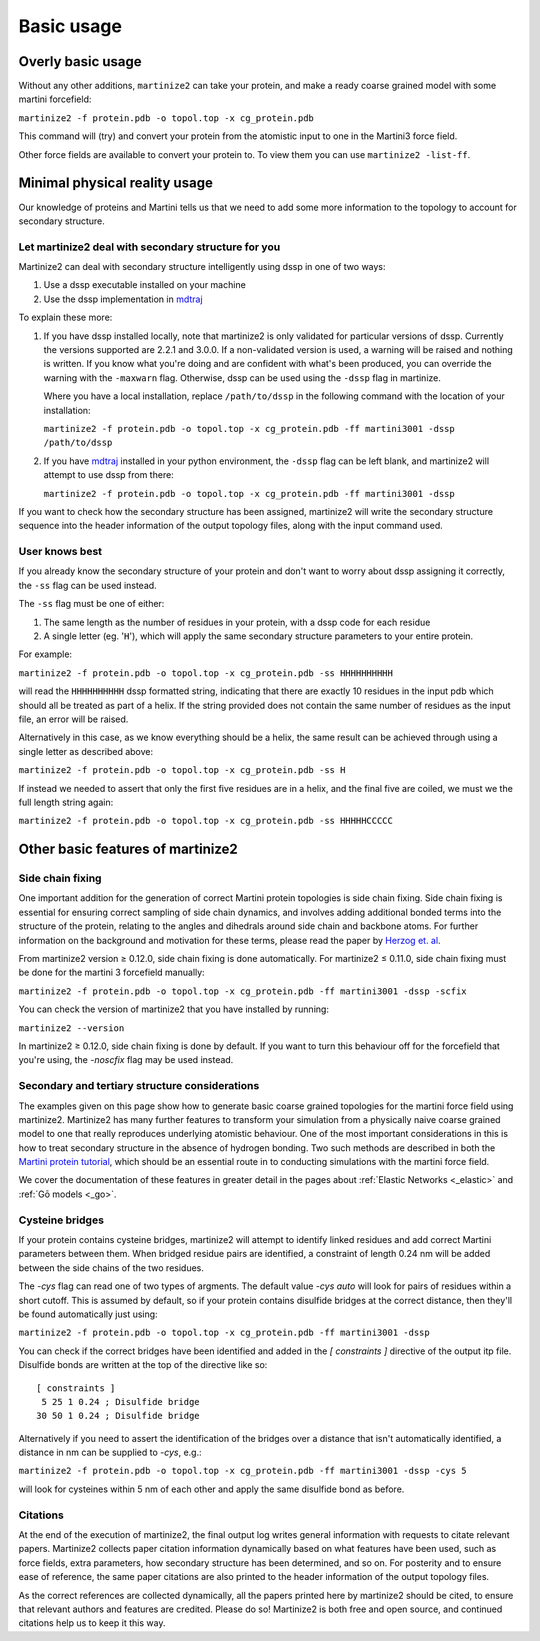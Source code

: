 ===========
Basic usage
===========

Overly basic usage
==================

Without any other additions, ``martinize2`` can take your protein, and make a ready coarse
grained model with some martini
forcefield:

``martinize2 -f protein.pdb -o topol.top -x cg_protein.pdb``

This command will (try) and convert your protein from the atomistic input to one
in the Martini3 force field.

Other force fields are available to convert your protein to. To view them you
can use ``martinize2 -list-ff``.

Minimal physical reality usage
==============================

Our knowledge of proteins and Martini tells us that we need to add some more
information to the topology to account for secondary structure.

Let martinize2 deal with secondary structure for you
----------------------------------------------------

Martinize2 can deal with secondary structure intelligently using dssp in one of two ways:

1) Use a dssp executable installed on your machine
2) Use the dssp implementation in `mdtraj <https://mdtraj.org/1.9.4/api/generated/mdtraj.compute_dssp.html>`_

To explain these more:

1) If you have dssp installed locally, note that martinize2 is only validated for particular versions of dssp.
   Currently the versions supported are 2.2.1 and 3.0.0.
   If a non-validated version is used, a warning will be raised and nothing is written.
   If you know what you're doing and are confident with what's been produced, you can override the warning
   with the ``-maxwarn`` flag. Otherwise, dssp can be used using the ``-dssp`` flag in martinize.

   Where you have a local installation, replace ``/path/to/dssp`` in the following command with the
   location of your installation:

   ``martinize2 -f protein.pdb -o topol.top -x cg_protein.pdb -ff martini3001 -dssp /path/to/dssp``

2) If you have `mdtraj <https://mdtraj.org/1.9.4/api/generated/mdtraj.compute_dssp.html>`_ installed in
   your python environment, the ``-dssp`` flag can be left blank, and martinize2 will attempt to use
   dssp from there:

   ``martinize2 -f protein.pdb -o topol.top -x cg_protein.pdb -ff martini3001 -dssp``

If you want to check how the secondary structure has been assigned, martinize2 will write the
secondary structure sequence into the header information of the output topology files, along
with the input command used.

User knows best
---------------

If you already know the secondary structure of your protein and don't want to worry about
dssp assigning it correctly, the ``-ss`` flag can be used instead.

The ``-ss`` flag must be one of either:

1)   The same length as the number of residues in your protein, with a dssp code for each residue
2)   A single letter (eg. '``H``'), which will apply the same secondary structure parameters to your entire protein.

For example:

``martinize2 -f protein.pdb -o topol.top -x cg_protein.pdb -ss HHHHHHHHHH``

will read the ``HHHHHHHHHH`` dssp formatted string, indicating that there are exactly 10 residues in the
input pdb which should all be treated as part of a helix. If the string provided does not contain the same
number of residues as the input file, an error will be raised.

Alternatively in this case, as we know everything should be a helix, the same result can be achieved through
using a single letter as described above:

``martinize2 -f protein.pdb -o topol.top -x cg_protein.pdb -ss H``

If instead we needed to assert that only the first five residues are in a helix, and the final five are coiled,
we must we the full length string again:

``martinize2 -f protein.pdb -o topol.top -x cg_protein.pdb -ss HHHHHCCCCC``

Other basic features of martinize2
==================================

Side chain fixing
-----------------

One important addition for the generation of correct Martini protein topologies is side chain fixing.
Side chain fixing is essential for ensuring correct sampling of side chain dynamics, and involves adding
additional bonded terms into the structure of the protein, relating to the angles and dihedrals around
side chain and backbone atoms. For further information on the background and motivation for these terms,
please read the paper by `Herzog et. al <https://pubs.acs.org/doi/full/10.1021/acs.jctc.6b00122>`_.

From martinize2 version ≥ 0.12.0, side chain fixing is done automatically. For martinize2 ≤ 0.11.0,
side chain fixing must be done for the martini 3 forcefield manually:

``martinize2 -f protein.pdb -o topol.top -x cg_protein.pdb -ff martini3001 -dssp -scfix``

You can check the version of martinize2 that you have installed by running:

``martinize2 --version``

In martinize2 ≥ 0.12.0, side chain fixing is done by default. If you want to turn this behaviour off
for the forcefield that you're using, the `-noscfix` flag may be used instead.

Secondary and tertiary structure considerations
-----------------------------------------------

The examples given on this page show how to generate basic coarse grained topologies for the
martini force field using martinize2. Martinize2 has many further features to
transform your simulation from a physically naive coarse grained model to one that really
reproduces underlying atomistic behaviour. One of the most important considerations in this
is how to treat secondary structure in the absence of hydrogen bonding. Two such methods
are described in both the
`Martini protein tutorial <https://cgmartini.nl/docs/tutorials/Martini3/ProteinsI/>`_, which
should be an essential route in to conducting simulations with the martini force field.

We cover the documentation of these features in greater detail in the pages about
:ref:`Elastic Networks <_elastic>` and :ref:`Gō models <_go>`.

Cysteine bridges
----------------

If your protein contains cysteine bridges, martinize2 will attempt to identify linked residues
and add correct Martini parameters between them. When bridged residue pairs
are identified, a constraint of length 0.24 nm will be added between the side chains of the two
residues.

The `-cys` flag can read one of two types of argments. The default value `-cys auto` will look
for pairs of residues within a short cutoff. This is assumed by default, so if your protein
contains disulfide bridges at the correct distance, then they'll be found automatically just using:

``martinize2 -f protein.pdb -o topol.top -x cg_protein.pdb -ff martini3001 -dssp``

You can check if the correct bridges have been identified and added in the `[ constraints ]` directive
of the output itp file. Disulfide bonds are written at the top of the directive like so::

 [ constraints ]
  5 25 1 0.24 ; Disulfide bridge
 30 50 1 0.24 ; Disulfide bridge

Alternatively if you need to assert the identification of the bridges over a distance that isn't
automatically identified, a distance in nm can be supplied to `-cys`, e.g.:

``martinize2 -f protein.pdb -o topol.top -x cg_protein.pdb -ff martini3001 -dssp -cys 5``

will look for cysteines within 5 nm of each other and apply the same disulfide bond as before.

Citations
---------

At the end of the execution of martinize2, the final output log writes general information with
requests to citate relevant papers. Martinize2 collects paper citation information dynamically
based on what features have been used, such as force fields, extra parameters,
how secondary structure has been determined, and so on. For posterity and to ensure ease of
reference, the same paper citations are also printed to the header information of the output
topology files.

As the correct references are collected dynamically, all the papers printed here by martinize2
should be cited, to ensure that relevant authors and features are credited. Please do so!
Martinize2 is both free and open source, and continued citations help us to keep it this way.


